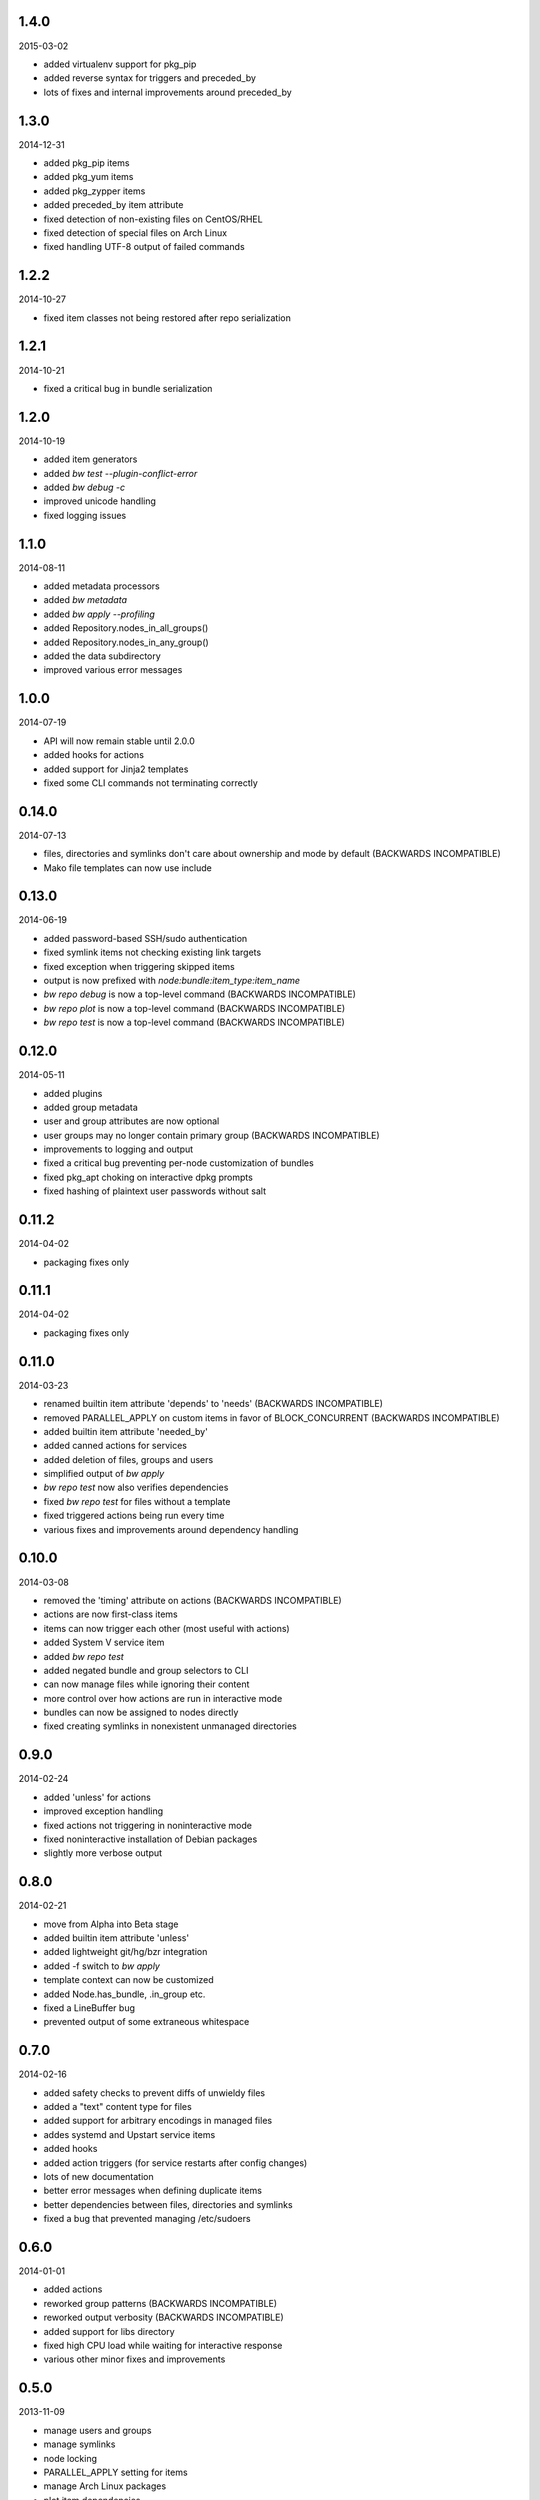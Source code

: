 1.4.0
=====

2015-03-02

* added virtualenv support for pkg_pip
* added reverse syntax for triggers and preceded_by
* lots of fixes and internal improvements around preceded_by


1.3.0
=====

2014-12-31

* added pkg_pip items
* added pkg_yum items
* added pkg_zypper items
* added preceded_by item attribute
* fixed detection of non-existing files on CentOS/RHEL
* fixed detection of special files on Arch Linux
* fixed handling UTF-8 output of failed commands


1.2.2
=====

2014-10-27

* fixed item classes not being restored after repo serialization


1.2.1
=====

2014-10-21

* fixed a critical bug in bundle serialization


1.2.0
=====

2014-10-19

* added item generators
* added `bw test --plugin-conflict-error`
* added `bw debug -c`
* improved unicode handling
* fixed logging issues


1.1.0
=====

2014-08-11

* added metadata processors
* added `bw metadata`
* added `bw apply --profiling`
* added Repository.nodes_in_all_groups()
* added Repository.nodes_in_any_group()
* added the data subdirectory
* improved various error messages


1.0.0
=====

2014-07-19

* API will now remain stable until 2.0.0
* added hooks for actions
* added support for Jinja2 templates
* fixed some CLI commands not terminating correctly


0.14.0
======

2014-07-13

* files, directories and symlinks don't care about ownership and mode by
  default (BACKWARDS INCOMPATIBLE)
* Mako file templates can now use include


0.13.0
======

2014-06-19

* added password-based SSH/sudo authentication
* fixed symlink items not checking existing link targets
* fixed exception when triggering skipped items
* output is now prefixed with `node:bundle:item_type:item_name`
* `bw repo debug` is now a top-level command (BACKWARDS INCOMPATIBLE)
* `bw repo plot` is now a top-level command (BACKWARDS INCOMPATIBLE)
* `bw repo test` is now a top-level command (BACKWARDS INCOMPATIBLE)


0.12.0
======

2014-05-11

* added plugins
* added group metadata
* user and group attributes are now optional
* user groups may no longer contain primary group (BACKWARDS INCOMPATIBLE)
* improvements to logging and output
* fixed a critical bug preventing per-node customization of bundles
* fixed pkg_apt choking on interactive dpkg prompts
* fixed hashing of plaintext user passwords without salt


0.11.2
======

2014-04-02

* packaging fixes only


0.11.1
======

2014-04-02

* packaging fixes only


0.11.0
======

2014-03-23

* renamed builtin item attribute 'depends' to 'needs' (BACKWARDS INCOMPATIBLE)
* removed PARALLEL_APPLY on custom items in favor of BLOCK_CONCURRENT (BACKWARDS INCOMPATIBLE)
* added builtin item attribute 'needed_by'
* added canned actions for services
* added deletion of files, groups and users
* simplified output of `bw apply`
* `bw repo test` now also verifies dependencies
* fixed `bw repo test` for files without a template
* fixed triggered actions being run every time
* various fixes and improvements around dependency handling


0.10.0
======

2014-03-08

* removed the 'timing' attribute on actions (BACKWARDS INCOMPATIBLE)
* actions are now first-class items
* items can now trigger each other (most useful with actions)
* added System V service item
* added `bw repo test`
* added negated bundle and group selectors to CLI
* can now manage files while ignoring their content
* more control over how actions are run in interactive mode
* bundles can now be assigned to nodes directly
* fixed creating symlinks in nonexistent unmanaged directories


0.9.0
=====

2014-02-24

* added 'unless' for actions
* improved exception handling
* fixed actions not triggering in noninteractive mode
* fixed noninteractive installation of Debian packages
* slightly more verbose output


0.8.0
=====

2014-02-21

* move from Alpha into Beta stage
* added builtin item attribute 'unless'
* added lightweight git/hg/bzr integration
* added -f switch to `bw apply`
* template context can now be customized
* added Node.has_bundle, .in_group etc.
* fixed a LineBuffer bug
* prevented output of some extraneous whitespace


0.7.0
=====

2014-02-16

* added safety checks to prevent diffs of unwieldy files
* added a "text" content type for files
* added support for arbitrary encodings in managed files
* addes systemd and Upstart service items
* added hooks
* added action triggers (for service restarts after config changes)
* lots of new documentation
* better error messages when defining duplicate items
* better dependencies between files, directories and symlinks
* fixed a bug that prevented managing /etc/sudoers


0.6.0
=====

2014-01-01

* added actions
* reworked group patterns (BACKWARDS INCOMPATIBLE)
* reworked output verbosity (BACKWARDS INCOMPATIBLE)
* added support for libs directory
* fixed high CPU load while waiting for interactive response
* various other minor fixes and improvements


0.5.0
=====

2013-11-09

* manage users and groups
* manage symlinks
* node locking
* PARALLEL_APPLY setting for items
* manage Arch Linux packages
* plot item dependencies
* encoding fixes for file handling


0.4.0
=====

2013-08-25

* manage directories
* manage Debian packages
* UI improvements


0.3.0
=====

2013-08-04

* basic file management
* concurrency improvements
* logging/output improvements
* use Fabric for remote operations
* lots of other small improvements


0.2.0
=====

2013-07-12

* bundle management
* item APIs
* new concurrency helpers


0.1.0
=====

2013-06-16

* initial release
* node and group management
* running commands on nodes

